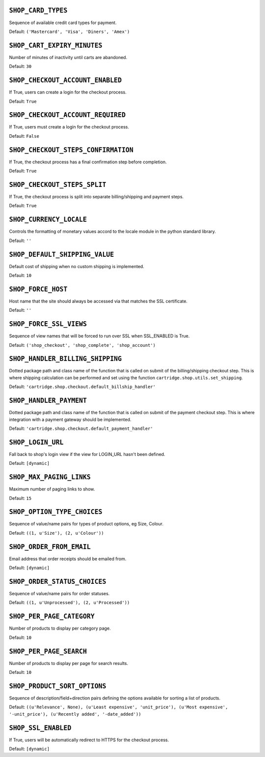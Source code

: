 .. THIS DOCUMENT IS AUTO GENERATED VIA conf.py

``SHOP_CARD_TYPES``
-------------------

Sequence of available credit card types for payment.

Default: ``('Mastercard', 'Visa', 'Diners', 'Amex')``

``SHOP_CART_EXPIRY_MINUTES``
----------------------------

Number of minutes of inactivity until carts are abandoned.

Default: ``30``

``SHOP_CHECKOUT_ACCOUNT_ENABLED``
---------------------------------

If True, users can create a login for the checkout process.

Default: ``True``

``SHOP_CHECKOUT_ACCOUNT_REQUIRED``
----------------------------------

If True, users must create a login for the checkout process.

Default: ``False``

``SHOP_CHECKOUT_STEPS_CONFIRMATION``
------------------------------------

If True, the checkout process has a final confirmation step before completion.

Default: ``True``

``SHOP_CHECKOUT_STEPS_SPLIT``
-----------------------------

If True, the checkout process is split into separate billing/shipping and payment steps.

Default: ``True``

``SHOP_CURRENCY_LOCALE``
------------------------

Controls the formatting of monetary values accord to the locale module in the python standard library.

Default: ``''``

``SHOP_DEFAULT_SHIPPING_VALUE``
-------------------------------

Default cost of shipping when no custom shipping is implemented.

Default: ``10``

``SHOP_FORCE_HOST``
-------------------

Host name that the site should always be accessed via that matches the SSL certificate.

Default: ``''``

``SHOP_FORCE_SSL_VIEWS``
------------------------

Sequence of view names that will be forced to run over SSL when SSL_ENABLED is True.

Default: ``('shop_checkout', 'shop_complete', 'shop_account')``

``SHOP_HANDLER_BILLING_SHIPPING``
---------------------------------

Dotted package path and class name of the function that is called on submit of the billing/shipping checkout step. This is where shipping calculation can be performed and set using the function ``cartridge.shop.utils.set_shipping``.

Default: ``'cartridge.shop.checkout.default_billship_handler'``

``SHOP_HANDLER_PAYMENT``
------------------------

Dotted package path and class name of the function that is called on submit of the payment checkout step. This is where integration with a payment gateway should be implemented.

Default: ``'cartridge.shop.checkout.default_payment_handler'``

``SHOP_LOGIN_URL``
------------------

Fall back to shop's login view if the view for LOGIN_URL hasn't been defined.

Default: ``[dynamic]``

``SHOP_MAX_PAGING_LINKS``
-------------------------

Maximum number of paging links to show.

Default: ``15``

``SHOP_OPTION_TYPE_CHOICES``
----------------------------

Sequence of value/name pairs for types of product options, eg Size, Colour.

Default: ``((1, u'Size'), (2, u'Colour'))``

``SHOP_ORDER_FROM_EMAIL``
-------------------------

Email address that order receipts should be emailed from.

Default: ``[dynamic]``

``SHOP_ORDER_STATUS_CHOICES``
-----------------------------

Sequence of value/name pairs for order statuses.

Default: ``((1, u'Unprocessed'), (2, u'Processed'))``

``SHOP_PER_PAGE_CATEGORY``
--------------------------

Number of products to display per category page.

Default: ``10``

``SHOP_PER_PAGE_SEARCH``
------------------------

Number of products to display per page for search results.

Default: ``10``

``SHOP_PRODUCT_SORT_OPTIONS``
-----------------------------

Sequence of description/field+direction pairs defining the options available for sorting a list of products.

Default: ``((u'Relevance', None), (u'Least expensive', 'unit_price'), (u'Most expensive', '-unit_price'), (u'Recently added', '-date_added'))``

``SHOP_SSL_ENABLED``
--------------------

If True, users will be automatically redirect to HTTPS for the checkout process.

Default: ``[dynamic]``
